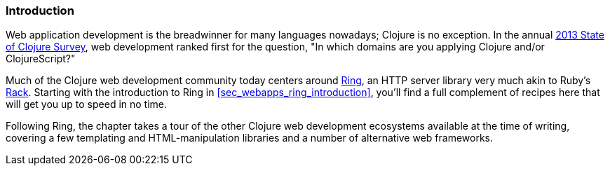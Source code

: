=== Introduction

Web application development is the breadwinner for many languages
nowadays; Clojure is no exception. In the annual
http://bit.ly/clojure-survey-2013[2013
State of Clojure Survey], web development ranked first for the
question, "In which domains are you applying Clojure and/or
ClojureScript?"

Much of the Clojure web development community today centers around
https://github.com/ring-clojure/ring[Ring], an HTTP server library very
much akin to Ruby's http://rack.github.io/[Rack]. Starting with the
introduction to Ring in <<sec_webapps_ring_introduction>>, you'll find
a full complement of recipes here that will get you up to speed in no time.

Following Ring, the chapter takes a tour of the other Clojure web
development ecosystems available at the time of writing, covering a few
templating and HTML-manipulation libraries and a number of alternative
web frameworks.
